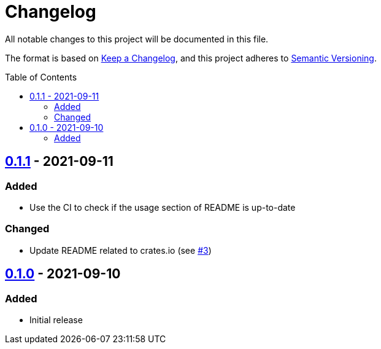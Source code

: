 = Changelog
:toc: macro
:project-url: https://github.com/sorairolake/dsconv
:compare-url: {project-url}/compare
:issue-url: {project-url}/issues
:pull-request-url: {project-url}/pull

All notable changes to this project will be documented in this file.

The format is based on https://keepachangelog.com/[Keep a Changelog], and this project adheres to https://semver.org/[Semantic Versioning].

toc::[]

== {compare-url}/v0.1.0\...v0.1.1[0.1.1] - 2021-09-11

=== Added

* Use the CI to check if the usage section of README is up-to-date

=== Changed

* Update README related to crates.io (see {pull-request-url}/3[#3])

== {project-url}/releases/tag/v0.1.0[0.1.0] - 2021-09-10

=== Added

* Initial release

